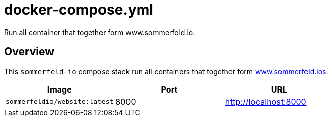 = docker-compose.yml

Run all container that together form www.sommerfeld.io.

== Overview

This `sommerfeld-io` compose stack run all containers
that together form link:https://www.sommerfeld.io[www.sommerfeld.ios].

|===
| Image | Port | URL

| `sommerfeldio/website:latest`
| 8000
| http://localhost:8000
|===
